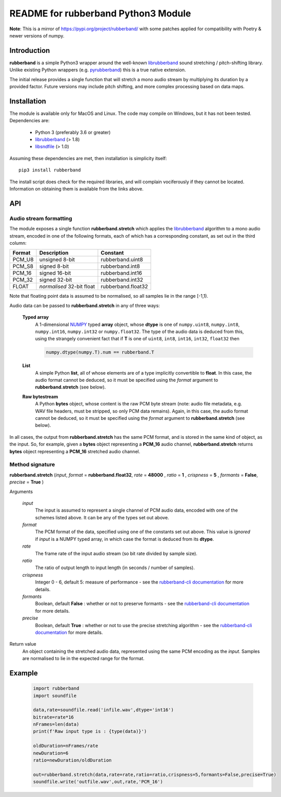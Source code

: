 README for rubberband Python3 Module
====================================

**Note**: This is a mirror of https://pypi.org/project/rubberband/ with some patches applied for compatibility with Poetry & newer versions of numpy.

Introduction
------------

**rubberband** is a simple Python3 wrapper around the well-known librubberband_ sound stretching / pitch-shifting library.  Unlike existing Python wrappers (e.g. pyrubberband_) this is a true native extension.

The initial release provides a single function that will stretch a mono audio stream by multiplying its duration by a provided factor.  Future versions may include pitch shifting, and more complex processing based on data maps.

Installation
------------

The module is available only for MacOS and Linux.  The code may compile on Windows, but it has not been tested. Dependencies are:

 - Python 3 (preferably 3.6 or greater)
 - librubberband_ (> 1.8)
 - libsndfile_ (> 1.0)

Assuming these dependencies are met, then installation is simplicity itself::

    pip3 install rubberband


The install script does check for the required libraries, and will complain vociferously if they cannot be located.  Information on obtaining them is available from the links above.

API
---

Audio stream formatting
~~~~~~~~~~~~~~~~~~~~~~~

The module exposes a single function **rubberband.stretch** which applies the librubberband_ algorithm to a mono audio stream, encoded in one of the following formats, each of which has a corresponding constant, as set out in the third column:

.. table::

   =======  ===========================  ================
   Format   Description                  Constant
   =======  ===========================  ================
   PCM_U8   unsigned 8-bit               rubberband.uint8
   PCM_S8   signed 8-bit                 rubberband.int8
   PCM_16   signed 16-bit                rubberband.int16
   PCM_32   signed 32-bit                rubberband.int32
   FLOAT    *normalised* 32-bit float    rubberband.float32
   =======  ===========================  ================

Note that floating point data is assumed to be normalised, so all samples lie in the range [-1,1).

Audio data can be passed to **rubberband.stretch** in any of three ways:

  **Typed array**
    A 1-dimensional NUMPY_ typed **array** object, whose **dtype** is one of ``numpy.uint8``,
    ``numpy.int8``, ``numpy.int16``, ``numpy.int32`` or ``numpy.float32``.  The type of the audio
    data is deduced from this, using the strangely convenient fact that if **T** is one of ``uint8``, 
    ``int8``, ``int16``, ``int32``, ``float32`` then

    .. code:: python

      numpy.dtype(numpy.T).num == rubberband.T 

  **List**
    A simple Python **list**, all of whose elements are of a type implicitly convertible to **float**.  
    In this case, the audio format cannot be deduced, so it must be specified using the *format* argument
    to **rubberband.stretch** (see below).

  **Raw bytestream**
    A Python **bytes** object, whose content is the raw PCM byte stream (note: audio file metadata, 
    e.g. WAV file headers, must be stripped, so only PCM data remains).  Again, in this case, the audio
    format cannot be deduced, so it must be specified using the *format* argument
    to **rubberband.stretch** (see below).

In all cases, the output from **rubberband.stretch** has the same PCM format, and is stored in the same
kind of object, as the input.  So, for example, given a **bytes** object representing a **PCM_16** 
audio channel, **rubberband.stretch** returns **bytes** object representing a **PCM_16** 
stretched audio channel.

Method signature
~~~~~~~~~~~~~~~~


**rubberband.stretch** (*input*, *format* = **rubberband.float32**, *rate* = **48000** , *ratio* = **1** , *crispness* = **5** , *formants* = **False**, *precise* = **True** )

Arguments   

      *input*
            The input is assumed to represent a single channel of PCM audio data, encoded with one 
            of the schemes listed above.  It can be any of the types set out above. 

      *format*
            The PCM format of the data, specified using one of the constants set out above.  This 
            value is *ignored* if *input* is a NUMPY typed array, in which case the format is deduced 
            from its **dtype**.

      *rate*
            The frame rate of the input audio stream (so bit rate divided by sample size).

      *ratio*
            The ratio of output length to input length (in seconds / number of samples).

      *crispness*
            Integer 0 - 6, default 5: measure of performance - see the `rubberband-cli documentation`_ 
            for more details.

      *formants*
            Boolean, default **False** : whether or not to preserve formants - see the 
            `rubberband-cli documentation`_ for more details.
            
      *precise*
            Boolean, default **True** : whether or not to use the precise stretching algorithm - 
            see the `rubberband-cli documentation`_ for more details.

Return value
      An object containing the stretched audio data, represented using the same PCM encoding as the
      *input*. Samples are normalised to lie in the expected range for the format. 


Example
-------

  .. code:: python

   import rubberband 
   import soundfile

   data,rate=soundfile.read('infile.wav',dtype='int16')
   bitrate=rate*16
   nFrames=len(data)
   print(f'Raw input type is : {type(data)}')

   oldDuration=nFrames/rate
   newDuration=6
   ratio=newDuration/oldDuration
  
   out=rubberband.stretch(data,rate=rate,ratio=ratio,crispness=5,formants=False,precise=True)
   soundfile.write('outfile.wav',out,rate,'PCM_16')




.. _librubberband: https://breakfastquay.com/rubberband/
.. _pyrubberband: https://pypi.org/project/pyrubberband/
.. _libsndfile: http://www.mega-nerd.com/libsndfile/
.. _`rubberband-cli documentation`: https://breakfastquay.com/rubberband/usage.txt
.. _NUMPY: https://numpy.org





